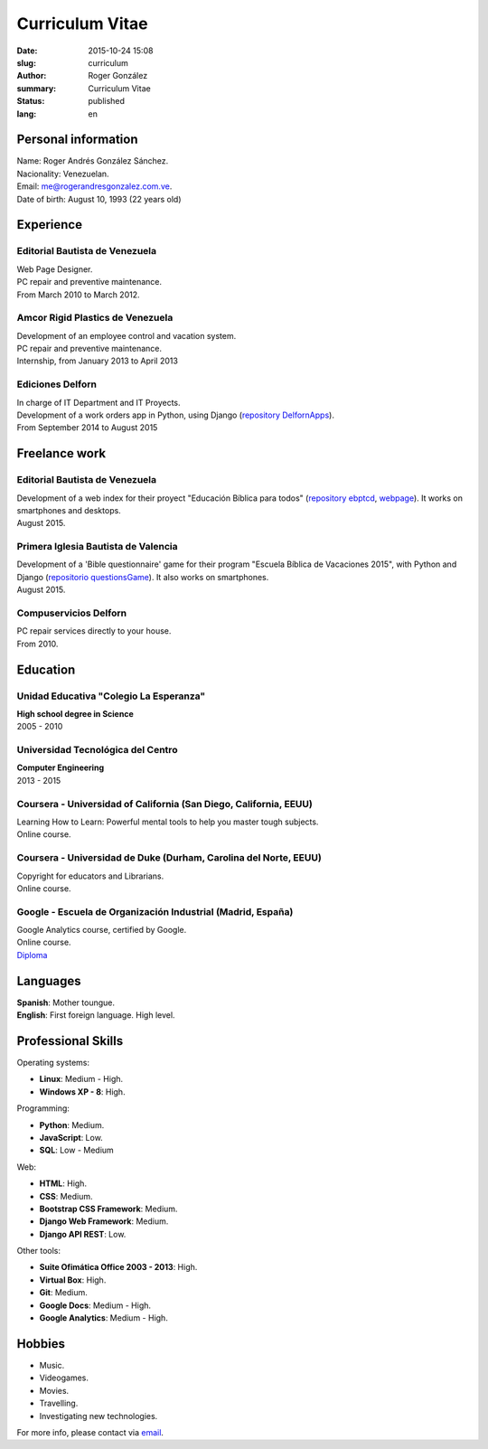 Curriculum Vitae
################

:date: 2015-10-24 15:08
:slug: curriculum
:author: Roger González
:summary: Curriculum Vitae
:status: published
:lang: en

Personal information
--------------------
| Name: Roger Andrés González Sánchez. 
| Nacionality: Venezuelan.
| Email: `me@rogerandresgonzalez.com.ve <mailto:me@rogerandresgonzalez.com.ve>`_.
| Date of birth: August 10, 1993 (22 years old)

Experience
----------
Editorial Bautista de Venezuela
*******************************
| Web Page Designer.
| PC repair and preventive maintenance.
| From March 2010 to March 2012.

Amcor Rigid Plastics de Venezuela
*********************************
| Development of an employee control and vacation system.
| PC repair and preventive maintenance.
| Internship, from January 2013 to April 2013

Ediciones Delforn
*****************
| In charge of IT Department and IT Proyects.
| Development of a work orders app in Python, using Django (`repository DelfornApps <https://github.com/Rogergonzalez21/DelfornApps>`_).
| From September 2014 to August 2015

Freelance work
--------------
Editorial Bautista de Venezuela
*******************************
| Development of a web index for their proyect "Educación Bíblica para todos" (`repository ebptcd <https://github.com/Rogergonzalez21/ebptcd>`_, `webpage <http://escuelabiblicaparatodos.site40.net/>`_). It works on smartphones and desktops.

| August 2015.

Primera Iglesia Bautista de Valencia
************************************
| Development of a 'Bible questionnaire' game for their program "Escuela Bíblica de Vacaciones 2015", with Python and Django (`repositorio questionsGame <https://github.com/Rogergonzalez21/questionsGame>`_). It also works on smartphones.
| August 2015.

Compuservicios Delforn
**********************
| PC repair services directly to your house.
| From 2010.

Education
---------
Unidad Educativa "Colegio La Esperanza"
***************************************
| **High school degree in Science**
| 2005 - 2010

Universidad Tecnológica del Centro
**********************************
| **Computer Engineering**
| 2013 - 2015

Coursera - Universidad of California (San Diego, California, EEUU)
******************************************************************
| Learning How to Learn: Powerful mental tools to help you master tough subjects.
| Online course.

Coursera - Universidad de Duke (Durham, Carolina del Norte, EEUU)
*****************************************************************
| Copyright for educators and Librarians.
| Online course.

Google - Escuela de Organización Industrial (Madrid, España)
************************************************************
| Google Analytics course, certified by Google.
| Online course.
| `Diploma <https://drive.google.com/file/d/0B4KegKrQMPnoM3Z1eGo4eDdMNXc/view?usp=sharing>`_

Languages
---------
| **Spanish**: Mother toungue.
| **English**: First foreign language. High level.

Professional Skills
-------------------
| Operating systems:

* **Linux**: Medium - High.
* **Windows XP - 8**: High.

| Programming:

* **Python**: Medium.
* **JavaScript**: Low.
* **SQL**: Low - Medium

| Web:

* **HTML**: High.
* **CSS**: Medium.
* **Bootstrap CSS Framework**: Medium.
* **Django Web Framework**: Medium.
* **Django API REST**: Low.

| Other tools:

* **Suite Ofimática Office 2003 - 2013**: High.
* **Virtual Box**: High.
* **Git**: Medium.
* **Google Docs**: Medium - High.
* **Google Analytics**: Medium - High.

Hobbies
-------
* Music.
* Videogames.
* Movies.
* Travelling.
* Investigating new technologies.

For more info, please contact via `email <mailto:me@rogerandresgonzalez.com.ve>`_.